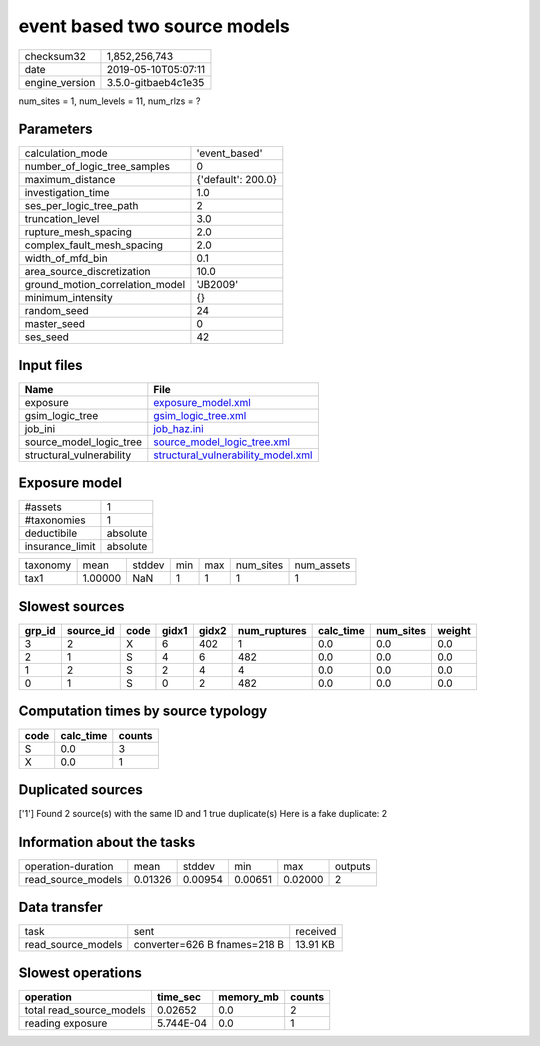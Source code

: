 event based two source models
=============================

============== ===================
checksum32     1,852,256,743      
date           2019-05-10T05:07:11
engine_version 3.5.0-gitbaeb4c1e35
============== ===================

num_sites = 1, num_levels = 11, num_rlzs = ?

Parameters
----------
=============================== ==================
calculation_mode                'event_based'     
number_of_logic_tree_samples    0                 
maximum_distance                {'default': 200.0}
investigation_time              1.0               
ses_per_logic_tree_path         2                 
truncation_level                3.0               
rupture_mesh_spacing            2.0               
complex_fault_mesh_spacing      2.0               
width_of_mfd_bin                0.1               
area_source_discretization      10.0              
ground_motion_correlation_model 'JB2009'          
minimum_intensity               {}                
random_seed                     24                
master_seed                     0                 
ses_seed                        42                
=============================== ==================

Input files
-----------
======================== ==========================================================================
Name                     File                                                                      
======================== ==========================================================================
exposure                 `exposure_model.xml <exposure_model.xml>`_                                
gsim_logic_tree          `gsim_logic_tree.xml <gsim_logic_tree.xml>`_                              
job_ini                  `job_haz.ini <job_haz.ini>`_                                              
source_model_logic_tree  `source_model_logic_tree.xml <source_model_logic_tree.xml>`_              
structural_vulnerability `structural_vulnerability_model.xml <structural_vulnerability_model.xml>`_
======================== ==========================================================================

Exposure model
--------------
=============== ========
#assets         1       
#taxonomies     1       
deductibile     absolute
insurance_limit absolute
=============== ========

======== ======= ====== === === ========= ==========
taxonomy mean    stddev min max num_sites num_assets
tax1     1.00000 NaN    1   1   1         1         
======== ======= ====== === === ========= ==========

Slowest sources
---------------
====== ========= ==== ===== ===== ============ ========= ========= ======
grp_id source_id code gidx1 gidx2 num_ruptures calc_time num_sites weight
====== ========= ==== ===== ===== ============ ========= ========= ======
3      2         X    6     402   1            0.0       0.0       0.0   
2      1         S    4     6     482          0.0       0.0       0.0   
1      2         S    2     4     4            0.0       0.0       0.0   
0      1         S    0     2     482          0.0       0.0       0.0   
====== ========= ==== ===== ===== ============ ========= ========= ======

Computation times by source typology
------------------------------------
==== ========= ======
code calc_time counts
==== ========= ======
S    0.0       3     
X    0.0       1     
==== ========= ======

Duplicated sources
------------------
['1']
Found 2 source(s) with the same ID and 1 true duplicate(s)
Here is a fake duplicate: 2

Information about the tasks
---------------------------
================== ======= ======= ======= ======= =======
operation-duration mean    stddev  min     max     outputs
read_source_models 0.01326 0.00954 0.00651 0.02000 2      
================== ======= ======= ======= ======= =======

Data transfer
-------------
================== ============================ ========
task               sent                         received
read_source_models converter=626 B fnames=218 B 13.91 KB
================== ============================ ========

Slowest operations
------------------
======================== ========= ========= ======
operation                time_sec  memory_mb counts
======================== ========= ========= ======
total read_source_models 0.02652   0.0       2     
reading exposure         5.744E-04 0.0       1     
======================== ========= ========= ======